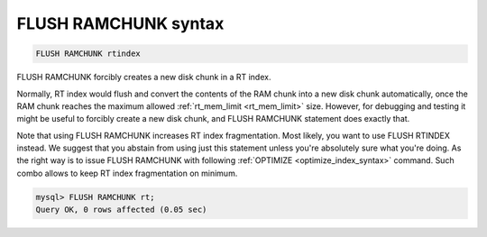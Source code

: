 .. _flush_ramchunk_syntax:

FLUSH RAMCHUNK syntax
---------------------

.. code-block:: mysql


    FLUSH RAMCHUNK rtindex

FLUSH RAMCHUNK forcibly creates a new disk chunk in a RT index.

Normally, RT index would flush and convert the contents of the RAM chunk
into a new disk chunk automatically, once the RAM chunk reaches the
maximum allowed
:ref:`rt_mem_limit <rt_mem_limit>` size.
However, for debugging and testing it might be useful to forcibly create
a new disk chunk, and FLUSH RAMCHUNK statement does exactly that.

Note that using FLUSH RAMCHUNK increases RT index fragmentation. Most
likely, you want to use FLUSH RTINDEX instead. We suggest that you
abstain from using just this statement unless you're absolutely sure
what you're doing. As the right way is to issue FLUSH RAMCHUNK with
following :ref:`OPTIMIZE <optimize_index_syntax>` command. Such combo
allows to keep RT index fragmentation on minimum.

.. code-block:: mysql


    mysql> FLUSH RAMCHUNK rt;
    Query OK, 0 rows affected (0.05 sec)

